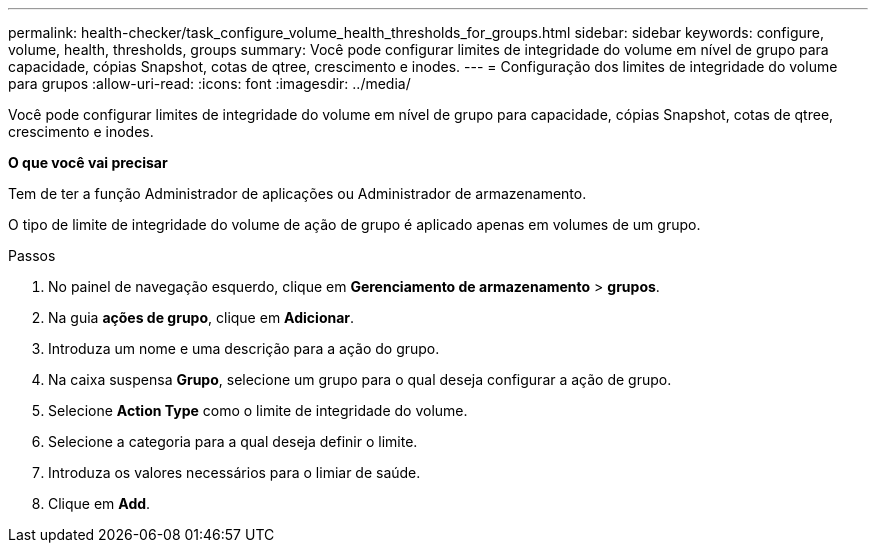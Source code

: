---
permalink: health-checker/task_configure_volume_health_thresholds_for_groups.html 
sidebar: sidebar 
keywords: configure, volume, health, thresholds, groups 
summary: Você pode configurar limites de integridade do volume em nível de grupo para capacidade, cópias Snapshot, cotas de qtree, crescimento e inodes. 
---
= Configuração dos limites de integridade do volume para grupos
:allow-uri-read: 
:icons: font
:imagesdir: ../media/


[role="lead"]
Você pode configurar limites de integridade do volume em nível de grupo para capacidade, cópias Snapshot, cotas de qtree, crescimento e inodes.

*O que você vai precisar*

Tem de ter a função Administrador de aplicações ou Administrador de armazenamento.

O tipo de limite de integridade do volume de ação de grupo é aplicado apenas em volumes de um grupo.

.Passos
. No painel de navegação esquerdo, clique em *Gerenciamento de armazenamento* > *grupos*.
. Na guia *ações de grupo*, clique em *Adicionar*.
. Introduza um nome e uma descrição para a ação do grupo.
. Na caixa suspensa *Grupo*, selecione um grupo para o qual deseja configurar a ação de grupo.
. Selecione *Action Type* como o limite de integridade do volume.
. Selecione a categoria para a qual deseja definir o limite.
. Introduza os valores necessários para o limiar de saúde.
. Clique em *Add*.

